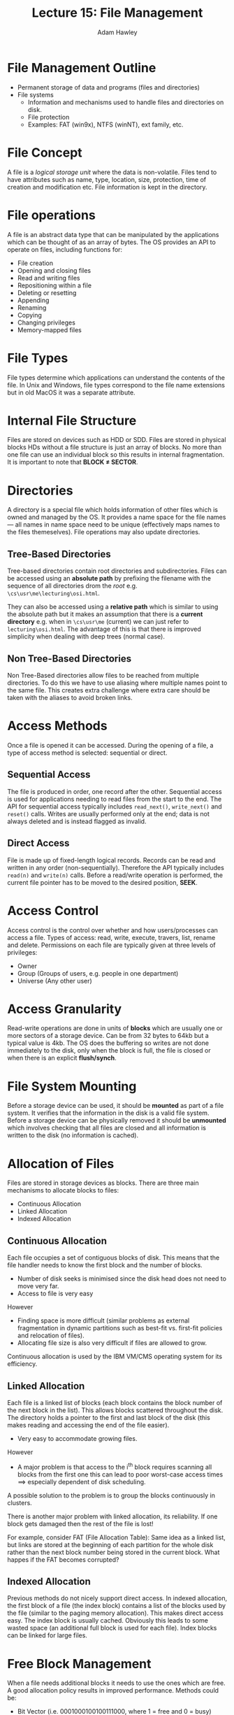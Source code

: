 #+TITLE: Lecture 15: File Management
#+AUTHOR: Adam Hawley

* File Management Outline
- Permanent storage of data and programs (files and directories)
- File systems
  + Information and mechanisms used to handle files and directories on disk.
  + File protection
  + Examples: FAT (win9x), NTFS (winNT), ext family, etc.

* File Concept
A file is a /logical storage unit/ where the data is non-volatile.
Files tend to have attributes such as name, type, location, size, protection, time of creation and modification etc.
File information is kept in the directory.

* File operations
A file is an abstract data type that can be manipulated by the applications which can be thought of as an array of bytes.
The OS provides an API to operate on files, including functions for:
- File creation
- Opening and closing files
- Read and writing files
- Repositioning within a file
- Deleting or resetting
- Appending
- Renaming
- Copying
- Changing privileges
- Memory-mapped files

* File Types
File types determine which applications can understand the contents of the file.
In Unix and Windows, file types correspond to the file name extensions but in old MacOS it was a separate attribute.

* Internal File Structure
Files are stored on devices such as HDD or SDD.
Files are stored in physical blocks HDs without a file structure is just an array of blocks.
No more than one file can use an individual block so this results in internal fragmentation.
It is important to note that *BLOCK \ne SECTOR*.

* Directories
A directory is a special file which holds information of other files which is owned and managed by the OS.
It provides a name space for the file names --- all names in name space need to be unique (effectively maps names to the files themeselves).
File operations may also update directories.

** Tree-Based Directories
Tree-based directories contain root directories and subdirectories.
Files can be accessed using an *absolute path* by prefixing the filename with the sequence of all directories drom the /root/ e.g. ~\cs\usr\me\lecturing\osi.html~.

They can also be accessed using a *relative path* which is similar to using the absolute path but it makes an assumption that there is a *current directory* e.g. when in ~\cs\usr\me~ (current) we can just refer to ~lecturing\osi.html~.
The advantage of this is that there is improved simplicity when dealing with deep trees (normal case).

** Non Tree-Based Directories
Non Tree-Based directories allow files to be reached from multiple directories.
To do this we have to use aliasing where multiple names point to the same file.
This creates extra challenge where extra care should be taken with the aliases to avoid broken links.

* Access Methods
Once a file is opened it can be accessed.
During the opening of a file, a type of access method is selected: sequential or direct.

**  Sequential Access
The file is produced in order, one record after the other.
Sequential access is used for applications needing to read files from the start to the end.
The API for sequential access typically includes ~read_next()~, ~write_next()~ and ~reset()~ calls.
Writes are usually performed only at the end; data is not always deleted and is instead flagged as invalid.

** Direct Access
File is made up of fixed-length logical records.
Records can be read and written in any order (non-sequentially).
Therefore the API typically includes ~read(n)~ and ~write(n)~ calls.
Before a read/write operation is performed, the current file pointer has to be moved to the desired position, *SEEK*.

* Access Control
Access control is the control over whether and how users/processes can access a file.
Types of access: read, write, execute, travers, list, rename and delete.
Permissions on each file are typically given at three levels of privileges:
- Owner
- Group (Groups of users, e.g. people in one department)
- Universe (Any other user)

* Access Granularity
Read-write operations are done in units of *blocks* which are usually one or more sectors of a storage device.
Can be from 32 bytes to 64kb but a typical value is 4kb.
The OS does the buffering so writes are not done immediately to the disk, only when the block is full, the file is closed or when there is an explicit *flush/synch*.

* File System Mounting
Before a storage device can be used, it should be *mounted* as part of a file system.
It verifies that the information in the disk is a valid file system.
Before a storage device can be physically removed it should be *unmounted* which involves checking that all files are closed and all information is written to the disk (no information is cached).

* Allocation of Files
Files are stored in storage devices as blocks.
There are three main mechanisms to allocate blocks to files:
- Continuous Allocation
- Linked Allocation
- Indexed Allocation

** Continuous Allocation
Each file occupies a set of contiguous blocks of disk.
This means that the file handler needs to know the first block and the number of blocks.
- Number of disk seeks is minimised since the disk head does not need to move very far.
- Access to file is very easy
However
- Finding space is more difficult (similar problems as external fragmentation in dynamic partitions such as best-fit vs. first-fit policies and relocation of files).
- Allocating file size is also very difficult if files are allowed to grow.
Continuous allocation is used by the IBM VM/CMS operating system for its efficiency.

** Linked Allocation
Each file is a linked list of blocks (each block contains the block number of the next block in the list).
This allows blocks scattered throughout the disk.
The directory holds a pointer to the first and last block of the disk (this makes reading and accessing the end of the file easier).
- Very easy to accommodate growing files.
However
- A major problem is that access to the i^{th} block requires scanning all blocks from the first one this can lead to poor worst-case access times $\implies$ especially dependent of disk scheduling.
A possible solution to the problem is to group the blocks continuously in clusters.

There is another major problem with linked allocation, its reliability.
If one block gets damaged then the rest of the file is lost!

For example, consider FAT (File Allocation Table):
Same idea as a linked list, but links are stored at the beginning of each partition for the whole disk rather than the next block number being stored in the current block.
What happes if the FAT becomes corrupted?

** Indexed Allocation
Previous methods do not nicely support direct access.
In indexed allocation, the first block of a file (the index block) contains a list of the blocks used by the file (similar to the paging memory allocation).
This makes direct access easy.
The index block is usually cached.
Obviously this leads to some wasted space (an additional full block is used for each file).
Index blocks can be linked for large files.

* Free Block Management
When a file needs additional blocks it needs to use the ones which are free.
A good allocation policy results in improved performance.
Methods could be:
- Bit Vector (i.e. 0001000100100111000, where 1 = free and 0 = busy)
- Linked list containing the free blocks 
- Grouping to prepare for files which will never have such a small size.
Allocate a free block which is close to the last block on the file to minimise seek times.

* Efficiency & Performance
+ Efficiency: How Well Available Space is Used
  - Lost space due to pointer sized (12/16/32 bits)
  - Size of index blocks and allocations tables.
  - Internal fragmentation

+ Performance
  - Access time
  - Update time: storing /last update time/ requires update of directory entry.
  - Adequate usage of cache is essential
  - Read-ahead improves performance in sequential access.
It is difficult to compare because it depends on how the files will be used.
If accesses will be mostly sequential then continuous is best.
While if accesses will be mostly direct access then indexed is best.
Generally it is a combination of approaches that leads to the best performance.

* Recovery
Data on disk is essential and its loss can cause great harm.
In case of a computer failure the data on the disk may be inconsistent e.g. broken links, bad index info.
*Consistency checking* is performed when the file system is not properly unmounted.
Backup and restore:
- Complete backup or incremental (modified files only, /diff/ outputs)
- Using sets of backup devices (tapes, HDs)
- RAID Configs

